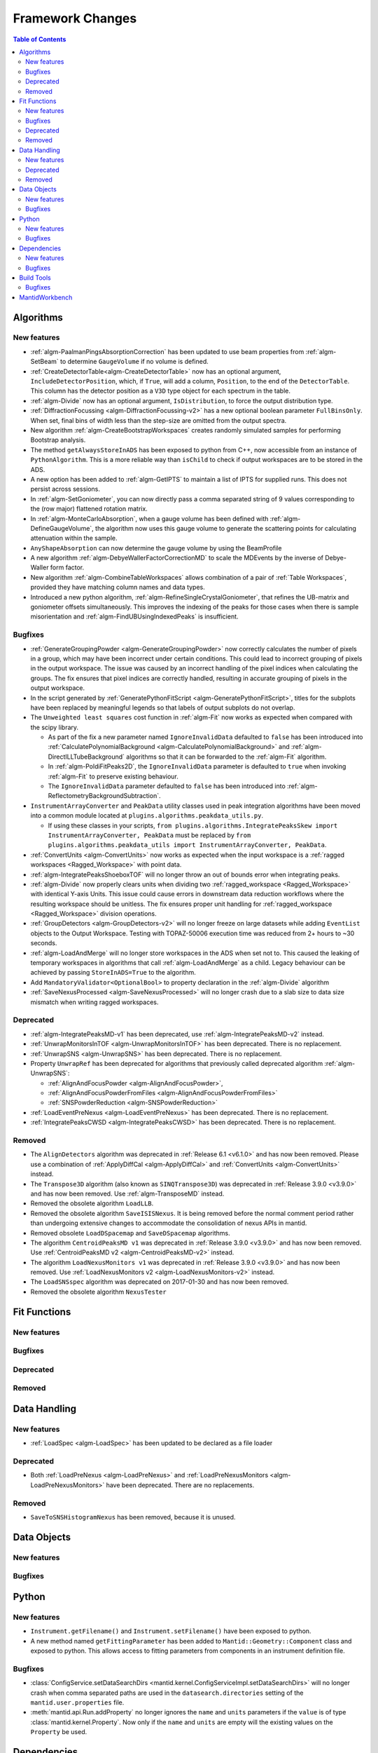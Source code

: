 =================
Framework Changes
=================

.. contents:: Table of Contents
   :local:

Algorithms
----------

New features
############
- :ref:`algm-PaalmanPingsAbsorptionCorrection` has been updated to use beam properties from :ref:`algm-SetBeam` to
  determine ``GaugeVolume`` if no volume is defined.
- :ref:`CreateDetectorTable<algm-CreateDetectorTable>` now has an optional argument, ``IncludeDetectorPosition``, which,
  if ``True``, will add a column, ``Position``, to the end of the ``DetectorTable``. This column has the detector
  position as a ``V3D`` type object for each spectrum in the table.
- :ref:`algm-Divide` now has an optional argument, ``IsDistribution``, to force the output distribution type.
- :ref:`DiffractionFocussing <algm-DiffractionFocussing-v2>` has a new optional boolean parameter ``FullBinsOnly``. When
  set, final bins of width less than the step-size are omitted from the output spectra.
- New algorithm :ref:`algm-CreateBootstrapWorkspaces` creates randomly simulated samples for performing Bootstrap
  analysis.
- The method ``getAlwaysStoreInADS`` has been exposed to python from C++, now accessible from an instance of
  ``PythonAlgorithm``. This is a more reliable way than ``isChild`` to check if output workspaces are to be stored in
  the ADS.
- A new option has been added to :ref:`algm-GetIPTS` to maintain a list of IPTS for supplied runs. This does not persist
  across sessions.
- In :ref:`algm-SetGoniometer`, you can now directly pass a comma separated string of 9 values corresponding to the (row
  major) flattened rotation matrix.
- In :ref:`algm-MonteCarloAbsorption`, when a gauge volume has been defined with :ref:`algm-DefineGaugeVolume`, the
  algorithm now uses this gauge volume to generate the scattering points for calculating attenuation within the sample.
- ``AnyShapeAbsorption`` can now determine the gauge volume by using the BeamProfile
- A new algorithm :ref:`algm-DebyeWallerFactorCorrectionMD` to scale the MDEvents by the inverse of Debye-Waller form
  factor.
- New algorithm :ref:`algm-CombineTableWorkspaces` allows combination of a pair of :ref:`Table Workspaces`, provided
  they have matching column names and data types.
- Introduced a new python algorithm, :ref:`algm-RefineSingleCrystalGoniometer`, that refines the UB-matrix and
  goniometer offsets simultaneously. This improves the indexing of the peaks for those cases when there is sample
  misorientation and :ref:`algm-FindUBUsingIndexedPeaks` is insufficient.

Bugfixes
############
- :ref:`GenerateGroupingPowder <algm-GenerateGroupingPowder>` now correctly calculates the number of pixels in a group,
  which may have been incorrect under certain conditions. This could lead to incorrect grouping of pixels in the output
  workspace. The issue was caused by an incorrect handling of the pixel indices when calculating the groups. The fix
  ensures that pixel indices are correctly handled, resulting in accurate grouping of pixels in the output workspace.
- In the script generated by :ref:`GeneratePythonFitScript <algm-GeneratePythonFitScript>`, titles for the subplots have
  been replaced by meaningful legends so that labels of output subplots do not overlap.
- The ``Unweighted least squares`` cost function in :ref:`algm-Fit` now works as expected when compared with the scipy
  library.

  - As part of the fix a new parameter named ``IgnoreInvalidData`` defaulted to ``false`` has been introduced into
    :ref:`CalculatePolynomialBackground <algm-CalculatePolynomialBackground>` and :ref:`algm-DirectILLTubeBackground`
    algorithms so that it can be forwarded to the :ref:`algm-Fit` algorithm.
  - In :ref:`algm-PoldiFitPeaks2D`, the ``IgnoreInvalidData`` parameter is defaulted to ``true`` when invoking
    :ref:`algm-Fit` to preserve existing behaviour.
  - The ``IgnoreInvalidData`` parameter defaulted to ``false`` has been introduced into
    :ref:`algm-ReflectometryBackgroundSubtraction`.

- ``InstrumentArrayConverter`` and ``PeakData`` utility classes used in peak integration algorithms have been moved into
  a common module located at ``plugins.algorithms.peakdata_utils.py``.

  - If using these classes in your scripts,
    ``from plugins.algorithms.IntegratePeaksSkew import InstrumentArrayConverter, PeakData`` must be replaced by
    ``from plugins.algorithms.peakdata_utils import InstrumentArrayConverter, PeakData``.

- :ref:`ConvertUnits <algm-ConvertUnits>` now works as expected when the input workspace is a
  :ref:`ragged workspaces <Ragged_Workspace>` with point data.
- :ref:`algm-IntegratePeaksShoeboxTOF` will no longer throw an out of bounds error when integrating peaks.
- :ref:`algm-Divide` now properly clears units when dividing two :ref:`ragged_workspace <Ragged_Workspace>` with
  identical Y-axis Units. This issue could cause errors in downstream data reduction workflows where the resulting
  workspace should be unitless. The fix ensures proper unit handling for :ref:`ragged_workspace <Ragged_Workspace>`
  division operations.
- :ref:`GroupDetectors <algm-GroupDetectors-v2>` will no longer freeze on large datasets while adding ``EventList``
  objects to the Output Workspace. Testing with TOPAZ-50006 execution time was reduced from 2+ hours to ~30 seconds.
- :ref:`algm-LoadAndMerge` will no longer store workspaces in the ADS when set not to. This caused the leaking of
  temporary workspaces in algorithms that call :ref:`algm-LoadAndMerge` as a child. Legacy behaviour can be achieved by
  passing ``StoreInADS=True`` to the algorithm.
- Add ``MandatoryValidator<OptionalBool>`` to property declaration in the :ref:`algm-Divide` algorithm
- :ref:`SaveNexusProcessed <algm-SaveNexusProcessed>` will no longer crash due to a slab size to data size mismatch when
  writing ragged workspaces.

Deprecated
############
- :ref:`algm-IntegratePeaksMD-v1` has been deprecated, use :ref:`algm-IntegratePeaksMD-v2` instead.
- :ref:`UnwrapMonitorsInTOF <algm-UnwrapMonitorsInTOF>` has been deprecated. There is no replacement.
- :ref:`UnwrapSNS <algm-UnwrapSNS>` has been deprecated. There is no replacement.
- Property ``UnwrapRef`` has been deprecated for algorithms that previously called deprecated algorithm
  :ref:`algm-UnwrapSNS`:

  - :ref:`AlignAndFocusPowder <algm-AlignAndFocusPowder>`,
  - :ref:`AlignAndFocusPowderFromFiles <algm-AlignAndFocusPowderFromFiles>`
  - :ref:`SNSPowderReduction <algm-SNSPowderReduction>`

- :ref:`LoadEventPreNexus <algm-LoadEventPreNexus>` has been deprecated. There is no replacement.
- :ref:`IntegratePeaksCWSD <algm-IntegratePeaksCWSD>` has been deprecated. There is no replacement.

Removed
############
- The ``AlignDetectors`` algorithm was deprecated in :ref:`Release 6.1 <v6.1.0>` and has now been removed. Please use a
  combination of :ref:`ApplyDiffCal <algm-ApplyDiffCal>` and :ref:`ConvertUnits <algm-ConvertUnits>` instead.
- The ``Transpose3D`` algorithm (also known as ``SINQTranspose3D``) was deprecated in :ref:`Release 3.9.0 <v3.9.0>` and
  has now been removed. Use :ref:`algm-TransposeMD` instead.
- Removed the obsolete algorithm ``LoadLLB``.
- Removed the obsolete algorithm ``SaveISISNexus``. It is being removed before the normal comment period rather than
  undergoing extensive changes to accommodate the consolidation of nexus APIs in mantid.
- Removed obsolete ``LoadDSpacemap`` and ``SaveDSpacemap`` algorithms.
- The algorithm ``CentroidPeaksMD v1`` was deprecated in :ref:`Release 3.9.0 <v3.9.0>` and has now been removed. Use
  :ref:`CentroidPeaksMD v2 <algm-CentroidPeaksMD-v2>` instead.
- The algorithm ``LoadNexusMonitors v1`` was deprecated in :ref:`Release 3.9.0 <v3.9.0>` and has now been removed. Use
  :ref:`LoadNexusMonitors v2 <algm-LoadNexusMonitors-v2>` instead.
- The ``LoadSNSspec`` algorithm was deprecated on 2017-01-30 and has now been removed.
- Removed the obsolete algorithm ``NexusTester``

Fit Functions
-------------

New features
############


Bugfixes
############


Deprecated
############


Removed
############



Data Handling
-------------

New features
############
- :ref:`LoadSpec <algm-LoadSpec>` has been updated to be declared as a file loader

Deprecated
############
- Both :ref:`LoadPreNexus <algm-LoadPreNexus>` and :ref:`LoadPreNexusMonitors <algm-LoadPreNexusMonitors>` have been
  deprecated. There are no replacements.

Removed
############
- ``SaveToSNSHistogramNexus`` has been removed, because it is unused.


Data Objects
------------

New features
############


Bugfixes
############



Python
------

New features
############
- ``Instrument.getFilename()`` and ``Instrument.setFilename()`` have been exposed to python.
- A new method named ``getFittingParameter`` has been added to ``Mantid::Geometry::Component`` class and exposed to
  python. This allows access to fitting parameters from components in an instrument definition file.

Bugfixes
############
- :class:`ConfigService.setDataSearchDirs <mantid.kernel.ConfigServiceImpl.setDataSearchDirs>` will no longer crash when
  comma separated paths are used in the ``datasearch.directories`` setting of the ``mantid.user.properties`` file.
- :meth:`mantid.api.Run.addProperty` no longer ignores the ``name`` and ``units`` parameters if the ``value`` is of type
  :class:`mantid.kernel.Property`. Now only if the ``name`` and ``units`` are empty will the existing values on the
  ``Property`` be used.


Dependencies
------------

New features
############
- Upgraded to Python 3.11.

  - See release notes from Python `here <https://docs.python.org/3/whatsnew/3.11.html>`_.
  - See Python's `migration guide <https://docs.python.org/3/whatsnew/3.11.html#porting-to-python-3-11>`_ for changes
    that could break scripts.

Bugfixes
############



Build Tools
-----------

Bugfixes
############
- CMake now successfully builds with ``-DUSE_SANITIZER=address``. For more details see
  :doc:`RunningSanitizers <mantid-dev:RunningSanitizers>`.


MantidWorkbench
---------------

See :doc:`mantidworkbench`.

:ref:`Release 6.13.0 <v6.13.0>`
